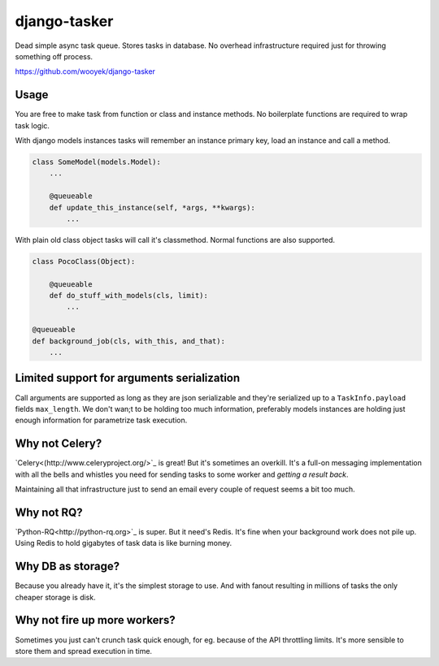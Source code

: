 django-tasker
==================

Dead simple async task queue. Stores tasks in database.
No overhead infrastructure required just for throwing something off process.

https://github.com/wooyek/django-tasker

.. image:: https://img.shields.io/travis/wooyek/django-tasker.svg
    :target: https://travis-ci.org/wooyek/django-tasker

.. image:: https://img.shields.io/coveralls/wooyek/django-tasker.svg
    :target: https://coveralls.io/github/wooyek/django-tasker

.. image:: https://img.shields.io/pypi/v/django-tasker.svg?maxAge=2592000
    :target: https://pypi.python.org/pypi/django-tasker/

.. image:: https://img.shields.io/pypi/dm/django-tasker.svg?maxAge=2592000
    :target: https://pypi.python.org/pypi/django-tasker/

Usage
-----

You are free to make task from function or class and instance methods. No boilerplate functions are required to wrap task logic.

With django models instances tasks will remember an instance primary key, load an instance and call a method.

.. code-block:: python

    class SomeModel(models.Model):
        ...

        @queueable
        def update_this_instance(self, *args, **kwargs):
            ...

With plain old class object tasks will call it's classmethod. Normal functions are also supported.


.. code-block:: python

    class PocoClass(Object):

        @queueable
        def do_stuff_with_models(cls, limit):
            ...

    @queueable
    def background_job(cls, with_this, and_that):
        ...


Limited support for arguments serialization
-------------------------------------------

Call arguments are supported as long as they are json serializable and they're serialized up to a ``TaskInfo.payload`` fields ``max_length``.
We don't wan;t to be holding too much information, preferably models instances are holding just enough information for parametrize task execution.


Why not Celery?
---------------

`Celery<(http://www.celeryproject.org/>`_ is great! But it's sometimes an overkill. It's a full-on messaging implementation with all the bells and whistles
you need for sending tasks to some worker and *getting a result back*.

Maintaining all that infrastructure just to send an email every couple of request seems a bit too much.

Why not RQ?
-----------

`Python-RQ<http://python-rq.org>`_ is super. But it need's Redis. It's fine when your background work does not pile up.
Using Redis to hold gigabytes of task data is like burning money.


Why DB as storage?
------------------

Because you already have it, it's the simplest storage to use. And with fanout resulting in millions
of tasks the only cheaper storage is disk.

Why not fire up more workers?
-----------------------------

Sometimes you just can't crunch task quick enough, for eg. because of the API throttling limits. It's more sensible
to store them and spread execution in time.
